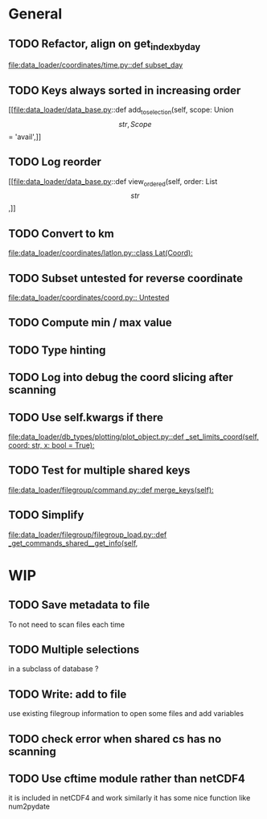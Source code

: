 * General
** TODO Refactor, align on get_index_by_day
[[file:data_loader/coordinates/time.py::def subset_day]]

** TODO Keys always sorted in increasing order
[[file:data_loader/data_base.py::def add_to_selection(self, scope: Union\[str, Scope\] = 'avail',]]

** TODO Log reorder
[[file:data_loader/data_base.py::def view_ordered(self, order: List\[str\],]]

** TODO Convert to km
[[file:data_loader/coordinates/latlon.py::class Lat(Coord):]]

** TODO Subset untested for reverse coordinate
[[file:data_loader/coordinates/coord.py:: Untested]]

** TODO Compute min / max value

** TODO Type hinting

** TODO Log into debug the coord slicing after scanning

** TODO Use self.kwargs if there
[[file:data_loader/db_types/plotting/plot_object.py::def _set_limits_coord(self, coord: str, x: bool = True):]]

** TODO Test for multiple shared keys
[[file:data_loader/filegroup/command.py::def merge_keys(self):]]

** TODO Simplify
[[file:data_loader/filegroup/filegroup_load.py::def _get_commands_shared__get_info(self,]]

* WIP

** TODO Save metadata to file
To not need to scan files each time

** TODO Multiple selections
in a subclass of database ?

** TODO Write: add to file
use existing filegroup information to open some files and add variables

** TODO check error when shared cs has no scanning

** TODO Use cftime module rather than netCDF4
it is included in netCDF4 and work similarly
it has some nice function like num2pydate
